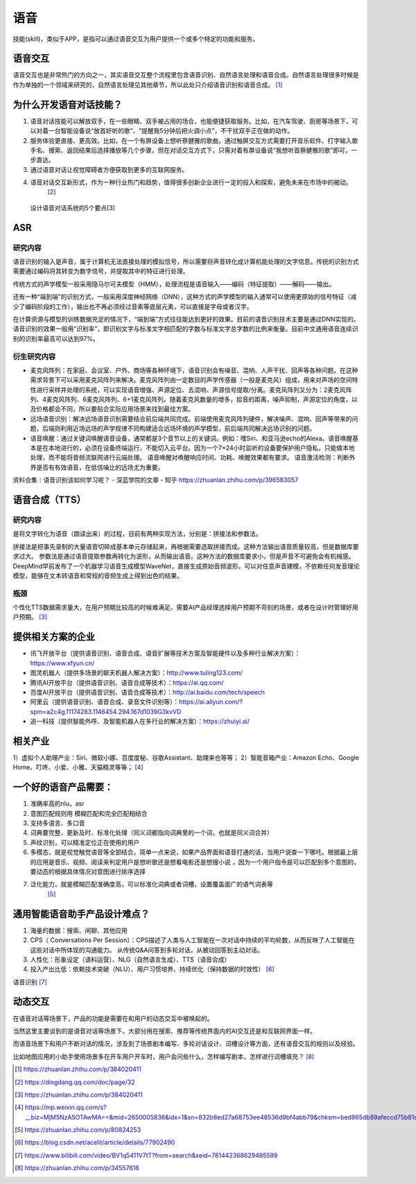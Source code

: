 
语音
====

技能(skill)，类似于APP，是指可以通过语音交互为用户提供一个或多个特定的功能和服务。

语音交互
--------

语音交互也是非常热门的方向之一，其实语音交互整个流程里包含语音识别、自然语言处理和语音合成。自然语言处理很多时候是作为单独的一个领域来研究的，自然语言处理见其他章节，所以此处只介绍语音识别和语音合成。 [1]_

为什么开发语音对话技能？
------------------------

1. 语音对话技能可以解放双手，在一些眼睛、双手被占用的场合，也能便捷获取服务。比如，在汽车驾驶、厨房等场景下，可以对着一台智能设备说“放首好听的歌”、“提醒我5分钟后把火调小点”，不干扰双手正在做的动作。
2. 服务体验更直接、更高效。比如，在一个有屏设备上想听蔡健雅的歌曲，通过触屏交互方式需要打开音乐软件、打字输入歌手名、搜索、返回结果后选择播放等几个步骤，但在对话交互方式下，只需对着有屏设备说“我想听首蔡健雅的歌”即可，一步直达。
3. 通过语音对话让视觉障碍者方便获取到更多的互联网服务。
4. 语音对话交互新形式，作为一种行业热门和趋势，值得很多创新企业进行一定的投入和探索，避免未来在市场中的被动。
    [2]_

.. figure:: ../img/Speech.png

   设计语音对话系统的5个要点[3]

ASR
---

研究内容
~~~~~~~~

语音识别的输入是声音，属于计算机无法直接处理的模拟信号，所以需要将声音转化成计算机能处理的文字信息。传统的识别方式需要通过编码将其转变为数字信号，并提取其中的特征进行处理。

传统方式的声学模型一般采用隐马尔可夫模型（HMM），处理流程是语音输入——编码（特征提取）——解码——输出。

还有一种“端到端”的识别方式，一般采用深度神经网络（DNN），这种方式的声学模型的输入通常可以使用更原始的信号特征（减少了编码阶段的工作），输出也不再必须经过音素等底层元素，可以直接是字母或者汉字。

在计算资源与模型的训练数据充足的情况下，“端到端”方式往往能达到更好的效果。目前的语音识别技术主要是通过DNN实现的。语音识别的效果一般用“识别率”，即识别文字与标准文字相匹配的字数与标准文字总字数的比例来衡量。目前中文通用语音连续识别的识别率最高可以达到97%。

衍生研究内容
~~~~~~~~~~~~

-  麦克风阵列：在家庭、会议室、户外、商场等各种环境下，语音识别会有噪音、混响、人声干扰、回声等各种问题。在这种需求背景下可以采用麦克风阵列来解决。麦克风阵列由一定数目的声学传感器（一般是麦克风）组成，用来对声场的空间特性进行采样并处理的系统，可以实现语音增强、声源定位、去混响、声源信号提取/分离。麦克风阵列又分为：2麦克风阵列、4麦克风阵列、6麦克风阵列、6+1麦克风阵列。随着麦克风数量的增多，拾音的距离，噪声抑制，声源定位的角度，以及价格都会不同，所以要贴合实际应用场景来找到最佳方案。
-  远场语音识别：解决远场语音识别需要结合前后端共同完成。前端使用麦克风阵列硬件，解决噪声、混响、回声等带来的问题，后端则利用近场远场的声学规律不同构建适合远场环境的声学模型，前后端共同解决远场识别的问题。
-  语音唤醒：通过关键词唤醒语音设备，通常都是3个音节以上的关键词。例如：嘿Siri、和亚马逊echo的Alexa。语音唤醒基本是在本地进行的，必须在设备终端运行，不能切入云平台。因为一个7×24小时监听的设备要保护用户隐私，只能做本地处理，而不能将音频流联网进行云端处理。
   语音唤醒对唤醒响应时间、功耗、唤醒效果都有要求。
   语音激活检测：判断外界是否有有效语音，在低信噪比的远场尤为重要。

资料合集｜语音识别该如何学习呢？ - 深蓝学院的文章 - 知乎
https://zhuanlan.zhihu.com/p/396583057

.. _研究内容-1:

语音合成（TTS）
---------------


研究内容
~~~~~~~~

是将文字转化为语音（朗读出来）的过程，目前有两种实现方法，分别是：拼接法和参数法。

拼接法是把事先录制的大量语音切碎成基本单元存储起来，再根据需要选取拼接而成。这种方法输出语音质量较高，但是数据库要求过大。
参数法是通过语音提取参数再转化为波形，从而输出语音。这种方法的数据库要求小，但是声音不可避免会有机械感。
DeepMind早前发布了一个机器学习语音生成模型WaveNet，直接生成原始音频波形，可以对任意声音建模，不依赖任何发音理论模型，能够在文本转语音和常规的音频生成上得到出色的结果。

瓶颈
~~~~

个性化TTS数据需求量大，在用户预期比较高的时候难满足。需要AI产品经理选择用户预期不苛刻的场景，或者在设计时管理好用户预期。 [3]_

提供相关方案的企业
------------------

-  讯飞开放平台（提供语音识别、语音合成、语音扩展等技术方案及智能硬件以及多种行业解决方案）：https://www.xfyun.cn/
-  图灵机器人（提供多场景的聊天机器人解决方案）：http://www.tuling123.com/
-  腾讯AI开放平台（提供语音识别、语音合成等技术）：https://ai.qq.com/
-  百度AI开放平台（提供语音识别、语音合成等技术）：http://ai.baidu.com/tech/speech
-  阿里云（提供语音识别、语音合成、录音文件识别等）：https://ai.aliyun.com/?spm=a2c4g.11174283.1146454.294.167d1039G3kvVD
-  追一科技（提供智能外呼、及智能机器人在多行业的解决方案）：https://zhuiyi.ai/

相关产业
--------

1）虚拟个人助理产业：Siri、微软小娜、百度度秘、谷歌Assistant、助理来也等等；
2）智能音箱产业：Amazon Echo、Google
Home、叮咚、小爱、小雅、天猫精灵等等； [4]_

一个好的语音产品需要：
----------------------

1. 准确率高的nlu，asr
2. 意图匹配规则用 模糊匹配和完全匹配相结合
3. 支持多语言、多口音
4. 词典要完整、更新及时、标准化处理（同义词都指向词典里的一个词，也就是同义词合并）
5. 声纹识别，可以精准定位正在使用的用户
6. 多模态，就是视觉触觉语音等全部结合。简单一点来说，如果产品界面和语音打通的话，当用户说查一下哪吒。根据最上层的应用是音乐、视频、阅读来判定用户是想听歌还是想看电影还是想搜小说
   ，因为一个用户指令是可以匹配到多个意图的，要动态的根据具体情况对意图进行排序选择
7. 泛化能力，就是模糊匹配准确度高，可以标准化词典或者词槽，设置覆盖面广的语气词表等
    [5]_

通用智能语音助手产品设计难点？
------------------------------

1. 海量的数据：搜索、闲聊、其他应用
2. CPS（ Conversations Per
   Session）：CPS描述了人类与人工智能在一次对话中持续的平均轮数，从而反映了人工智能在这些对话中所体现的沟通能力。
   从传统Q&A问答到多轮对话，从被动回答到主动对话。
3. 人性化：形象设定（语料运营）、NLG（自然语言生成）、TTS（语音合成）
   |通用智能语音助手产品|
4. 投入产出比低：依赖技术突破（NLU）、用户习惯培养、持续优化（保持数据的时效性） [6]_

语音识别 [7]_

动态交互
--------

在语音对话等场景下，产品的功能是需要在和用户的动态交互中被唤起的。

当然这里主要谈到的是语音对话等场景下，大部分用在搜索、推荐等传统界面内的AI交互还是和互联网界面一样。

而语音场景下和用户不断对话的情况，涉及到了场景剧本编写、多轮对话设计、词槽设计等方面，还有语音交互的规则以及经验。

比如地图应用的小助手使用场景多在开车用户开车时，用户会问些什么，怎样编写剧本，怎样进行词槽填充？ [8]_

.. [1]
   https://zhuanlan.zhihu.com/p/384020411

.. [2]
   https://dingdang.qq.com/doc/page/32

.. [3]
   https://zhuanlan.zhihu.com/p/384020411

.. [4]
   https://mp.weixin.qq.com/s?__biz=MjM5NzA5OTAwMA==&mid=2650005836&idx=1&sn=832b8ed27a68753ee48536d9bf4abb79&chksm=bed865db89afeccd75b81debbc8a05031b708b645a44d44fba65fa4c9ea2b27474ea9bbab520&scene=21#wechat_redirect

.. [5]
   https://zhuanlan.zhihu.com/p/80824253

.. [6]
   https://blog.csdn.net/acelit/article/details/77902490

.. [7]
   https://www.bilibili.com/video/BV1q5411V7tT?from=search&seid=781442368629495599

.. [8]
   https://zhuanlan.zhihu.com/p/34557616

.. |通用智能语音助手产品| image:: D:/onedrive/Documents/read/2bPM/img/speech_product.png
